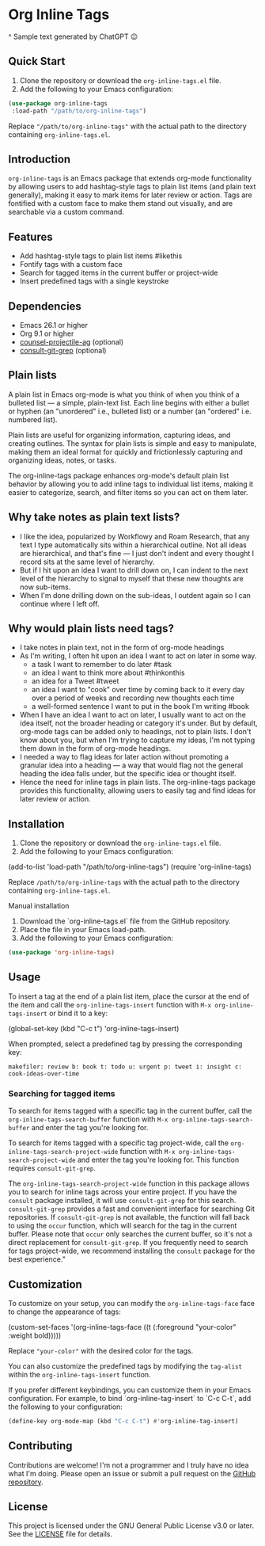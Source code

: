 * Org Inline Tags

#+CAPTION: Sample text generated by ChatGPT 😉
[[https://raw.githubusercontent.com/incandescentman/org-inline-tags/main/screenshot.png][file:screenshot.png]]
^ Sample text generated by ChatGPT 😉

** Quick Start
1. Clone the repository or download the ~org-inline-tags.el~ file.
2. Add the following to your Emacs configuration:

#+BEGIN_SRC emacs-lisp
(use-package org-inline-tags
 :load-path "/path/to/org-inline-tags")
#+END_SRC

Replace ~"/path/to/org-inline-tags"~ with the actual path to the directory containing ~org-inline-tags.el~.

** Introduction
~org-inline-tags~ is an Emacs package that extends org-mode functionality by allowing users to add hashtag-style tags to plain list items (and plain text generally), making it easy to mark items for later review or action. Tags are fontified with a custom face to make them stand out visually, and are searchable via a custom command.

** Features

- Add hashtag-style tags to plain list items #likethis
- Fontify tags with a custom face
- Search for tagged items in the current buffer or project-wide
- Insert predefined tags with a single keystroke

** Dependencies
- Emacs 26.1 or higher
- Org 9.1 or higher
- [[https://github.com/ericdanan/counsel-projectile][counsel-projectile-ag]] (optional)
- [[https://github.com/minad/consult][consult-git-grep]] (optional)

** Plain lists
A plain list in Emacs org-mode is what you think of when you think of a bulleted list --- a simple, plain-text list. Each line begins with either a bullet or hyphen (an "unordered" i.e., bulleted list) or a number (an "ordered" i.e. numbered list).

Plain lists are useful for organizing information, capturing ideas, and creating outlines. The syntax for plain lists is simple and easy to manipulate, making them an ideal format for quickly and frictionlessly capturing and organizing ideas, notes, or tasks.

The org-inline-tags package enhances org-mode's default plain list behavior by allowing you to add inline tags to individual list items, making it easier to categorize, search, and filter items so you can act on them later.

** Why take notes as plain text lists?
- I like the idea, popularized by Workflowy and Roam Research, that any text I type automatically sits within a hierarchical outline. Not all ideas are hierarchical, and that's fine --- I just don't indent and every thought I record sits at the same level of hierarchy.
- But if I hit upon an idea I want to drill down on, I can indent to the next level of the hierarchy to signal to myself that these new thoughts are now sub-items.
- When I'm done drilling down on the sub-ideas, I outdent again so I can continue where I left off.

** Why would plain lists need tags?
- I take notes in plain text, not in the form of org-mode headings
- As I'm writing, I often hit upon an idea I want to act on later in some way.
  + a task I want to remember to do later #task
  + an idea I want to think more about #thinkonthis
  + an idea for a Tweet #tweet
  + an idea I want to "cook" over time by coming back to it every day over a period of weeks and recording new thoughts each time
  + a well-formed sentence I want to put in the book I'm writing #book
- When I have an idea I want to act on later, I usually want to act on the idea itself, not the broader heading or category it's under. But by default, org-mode tags can be added only to headings, not to plain lists. I don't know about you, but when I'm trying to capture my ideas, I'm not typing them down in the form of org-mode headings.
- I needed a way to flag ideas for later action without promoting a granular idea into a heading --- a way that would flag not the general heading the idea falls under, but the specific idea or thought itself.
- Hence the need for inline tags in plain lists. The org-inline-tags package provides this functionality, allowing users to easily tag and find ideas for later review or action.



** Installation
1. Clone the repository or download the ~org-inline-tags.el~ file.
2. Add the following to your Emacs configuration:

#+begin_example emacs-lisp
(add-to-list 'load-path "/path/to/org-inline-tags") (require 'org-inline-tags)
#+end_example

Replace ~/path/to/org-inline-tags~ with the actual path to the directory containing ~org-inline-tags.el~.

**** Manual installation

1. Download the `org-inline-tags.el` file from the GitHub repository.
2. Place the file in your Emacs load-path.
3. Add the following to your Emacs configuration:

#+begin_src emacs-lisp
(use-package 'org-inline-tags)
#+end_src

** Usage
To insert a tag at the end of a plain list item, place the cursor at the end of the item and call the ~org-inline-tags-insert~ function with ~M-x org-inline-tags-insert~ or bind it to a key:

#+begin_example emacs-lisp
(global-set-key (kbd "C-c t") 'org-inline-tags-insert)
#+end_example

When prompted, select a predefined tag by pressing the corresponding key:

#+begin_example
makefiler: review b: book t: todo u: urgent p: tweet i: insight c: cook-ideas-over-time
#+end_example

*** Searching for tagged items
To search for items tagged with a specific tag in the current buffer, call the ~org-inline-tags-search-buffer~ function with ~M-x org-inline-tags-search-buffer~ and enter the tag you're looking for.

To search for items tagged with a specific tag project-wide, call the ~org-inline-tags-search-project-wide~ function with ~M-x org-inline-tags-search-project-wide~ and enter the tag you're looking for. This function requires ~consult-git-grep~.

The ~org-inline-tags-search-project-wide~ function in this package allows you to search for inline tags across your entire project. If you have the ~consult~ package installed, it will use ~consult-git-grep~ for this search. ~consult-git-grep~ provides a fast and convenient interface for searching Git repositories. If ~consult-git-grep~ is not available, the function will fall back to using the ~occur~ function, which will search for the tag in the current buffer. Please note that ~occur~ only searches the current buffer, so it's not a direct replacement for ~consult-git-grep~. If you frequently need to search for tags project-wide, we recommend installing the ~consult~ package for the best experience."

** Customization

To customize on your setup, you can modify the ~org-inline-tags-face~ face to change the appearance of tags:

#+begin_example emacs-lisp
(custom-set-faces
'(org-inline-tags-face ((t (:foreground "your-color" :weight bold)))))
#+end_example

Replace ~"your-color"~ with the desired color for the tags.

You can also customize the predefined tags by modifying the ~tag-alist~ within the ~org-inline-tags-insert~ function.

If you prefer different keybindings, you can customize them in your Emacs configuration. For example, to bind `org-inline-tag-insert` to `C-c C-t`, add the following to your configuration:

#+begin_src emacs-lisp
(define-key org-mode-map (kbd "C-c C-t") #'org-inline-tag-insert)
#+end_src

** Contributing
Contributions are welcome! I'm not a programmer and I truly have no idea what I'm doing. Please open an issue or submit a pull request on the [[https://github.com/incandescentman/org-inline-tags][GitHub repository]].

** License

This project is licensed under the GNU General Public License v3.0 or later. See the [[https://github.com/yourusername/org-inline-tags/blob/main/LICENSE][LICENSE]] file for details.
